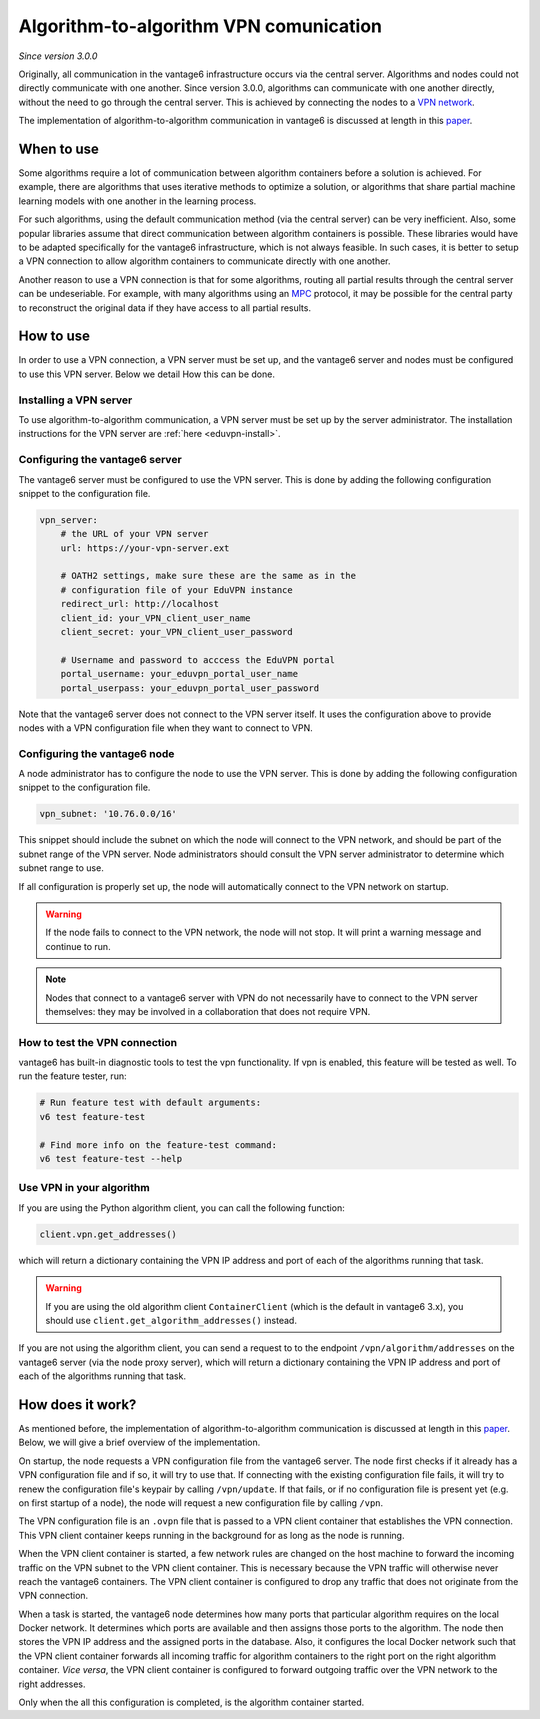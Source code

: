 .. _vpn-feature:

Algorithm-to-algorithm VPN comunication
---------------------------------------

*Since version 3.0.0*

Originally, all communication in the vantage6 infrastructure occurs via the
central server. Algorithms and nodes could not directly communicate with one
another. Since version 3.0.0, algorithms can communicate with one another
directly, without the need to go through the central server. This is achieved
by connecting the nodes to a `VPN network <https://en.wikipedia.org/wiki/Virtual_private_network>`_.

The implementation of algorithm-to-algorithm communication in vantage6 is
discussed at length in this `paper <https://ebooks.iospress.nl/pdf/doi/10.3233/SHTI220682>`_.

When to use
^^^^^^^^^^^

Some algorithms require a lot of communication between algorithm containers
before a solution is achieved. For example, there are algorithms that uses
iterative methods to optimize a solution, or algorithms that share partial
machine learning models with one another in the learning process.

For such algorithms, using the default communication method (via the central
server) can be very inefficient. Also, some popular libraries assume that direct
communication between algorithm containers is possible. These libraries would
have to be adapted specifically for the vantage6 infrastructure, which is not
always feasible. In such cases, it is better to setup a VPN connection to
allow algorithm containers to communicate directly with one another.

Another reason to use a VPN connection is that for some algorithms, routing
all partial results through the central server can be undeseriable. For example,
with many algorithms using an `MPC <https://en.wikipedia.org/wiki/Secure_multi-party_computation>`_
protocol, it may be possible for the central party to reconstruct the original
data if they have access to all partial results.

How to use
^^^^^^^^^^

In order to use a VPN connection, a VPN server must be set up, and the vantage6
server and nodes must be configured to use this VPN server. Below we detail How
this can be done.

Installing a VPN server
+++++++++++++++++++++++

To use algorithm-to-algorithm communication, a VPN server must be set up by
the server administrator. The installation instructions for the VPN server
are :ref:`here <eduvpn-install>`.

Configuring the vantage6 server
+++++++++++++++++++++++++++++++

The vantage6 server must be configured to use the VPN server. This is done by
adding the following configuration snippet to the configuration file.

.. code:: yaml

    vpn_server:
        # the URL of your VPN server
        url: https://your-vpn-server.ext

        # OATH2 settings, make sure these are the same as in the
        # configuration file of your EduVPN instance
        redirect_url: http://localhost
        client_id: your_VPN_client_user_name
        client_secret: your_VPN_client_user_password

        # Username and password to acccess the EduVPN portal
        portal_username: your_eduvpn_portal_user_name
        portal_userpass: your_eduvpn_portal_user_password

Note that the vantage6 server does not connect to the VPN server itself. It uses
the configuration above to provide nodes with a VPN configuration file when they
want to connect to VPN.

Configuring the vantage6 node
+++++++++++++++++++++++++++++

A node administrator has to configure the node to use the VPN server. This is
done by adding the following configuration snippet to the configuration file.

.. code:: yaml

  vpn_subnet: '10.76.0.0/16'

This snippet should include the subnet on which the node will connect to the
VPN network, and should be part of the subnet range of the VPN server. Node
administrators should consult the VPN server administrator to determine which
subnet range to use.

If all configuration is properly set up, the node will automatically connect
to the VPN network on startup.

.. warning::
    If the node fails to connect to the VPN network, the node will not stop.
    It will print a warning message and continue to run.

.. note::
    Nodes that connect to a vantage6 server with VPN do not necessarily have to
    connect to the VPN server themselves: they may be involved in a
    collaboration that does not require VPN.

How to test the VPN connection
++++++++++++++++++++++++++++++

vantage6 has built-in diagnostic tools to test the vpn functionality. If vpn is 
enabled, this feature will be tested as well. To run the feature tester, run:

.. code:: bash

    # Run feature test with default arguments:
    v6 test feature-test 

    # Find more info on the feature-test command:
    v6 test feature-test --help


Use VPN in your algorithm
+++++++++++++++++++++++++

If you are using the Python algorithm client, you can call the following
function:

.. code:: python

    client.vpn.get_addresses()

which will return a dictionary containing the VPN IP address and port of each
of the algorithms running that task.

.. warning::
    If you are using the old algorithm client ``ContainerClient`` (which is
    the default in vantage6 3.x), you should use
    ``client.get_algorithm_addresses()`` instead.

If you are not using the algorithm client, you can send a request to
to the endpoint ``/vpn/algorithm/addresses`` on the vantage6 server (via the
node proxy server), which will return a dictionary containing the VPN IP address
and port of each of the algorithms running that task.

How does it work?
^^^^^^^^^^^^^^^^^

As mentioned before, the implementation of algorithm-to-algorithm communication is
discussed at length in this `paper <https://ebooks.iospress.nl/pdf/doi/10.3233/SHTI220682>`_.
Below, we will give a brief overview of the implementation.

On startup, the node requests a VPN configuration file from the vantage6 server.
The node first checks if it already has a VPN
configuration file and if so, it will try to use that. If connecting with the
existing configuration file fails, it will try to renew the configuration file's
keypair by calling ``/vpn/update``. If that fails, or if no configuration file
is present yet (e.g. on first startup of a node), the node will request a new
configuration file by calling ``/vpn``.

The VPN configuration file is an ``.ovpn`` file that is passed to a VPN client
container that establishes the VPN connection. This VPN client container keeps
running in the background for as long as the node is running.

When the VPN client container is started, a few network rules are changed on
the host machine to forward the incoming traffic on the VPN subnet to the VPN
client container. This is necessary because the VPN traffic will otherwise
never reach the vantage6 containers. The VPN client container is configured
to drop any traffic that does not originate from the VPN connection.

When a task is started, the vantage6 node determines how many ports that
particular algorithm requires on the local Docker network. It determines which
ports are available and then assigns those ports to the algorithm. The node
then stores the VPN IP address and the assigned ports in the database. Also,
it configures the local Docker network such that the VPN client container
forwards all incoming traffic for algorithm containers to the right port on
the right algorithm container. *Vice versa*, the VPN client container is
configured to forward outgoing traffic over the VPN network to the right
addresses.

Only when the all this configuration is completed, is the algorithm container
started.

